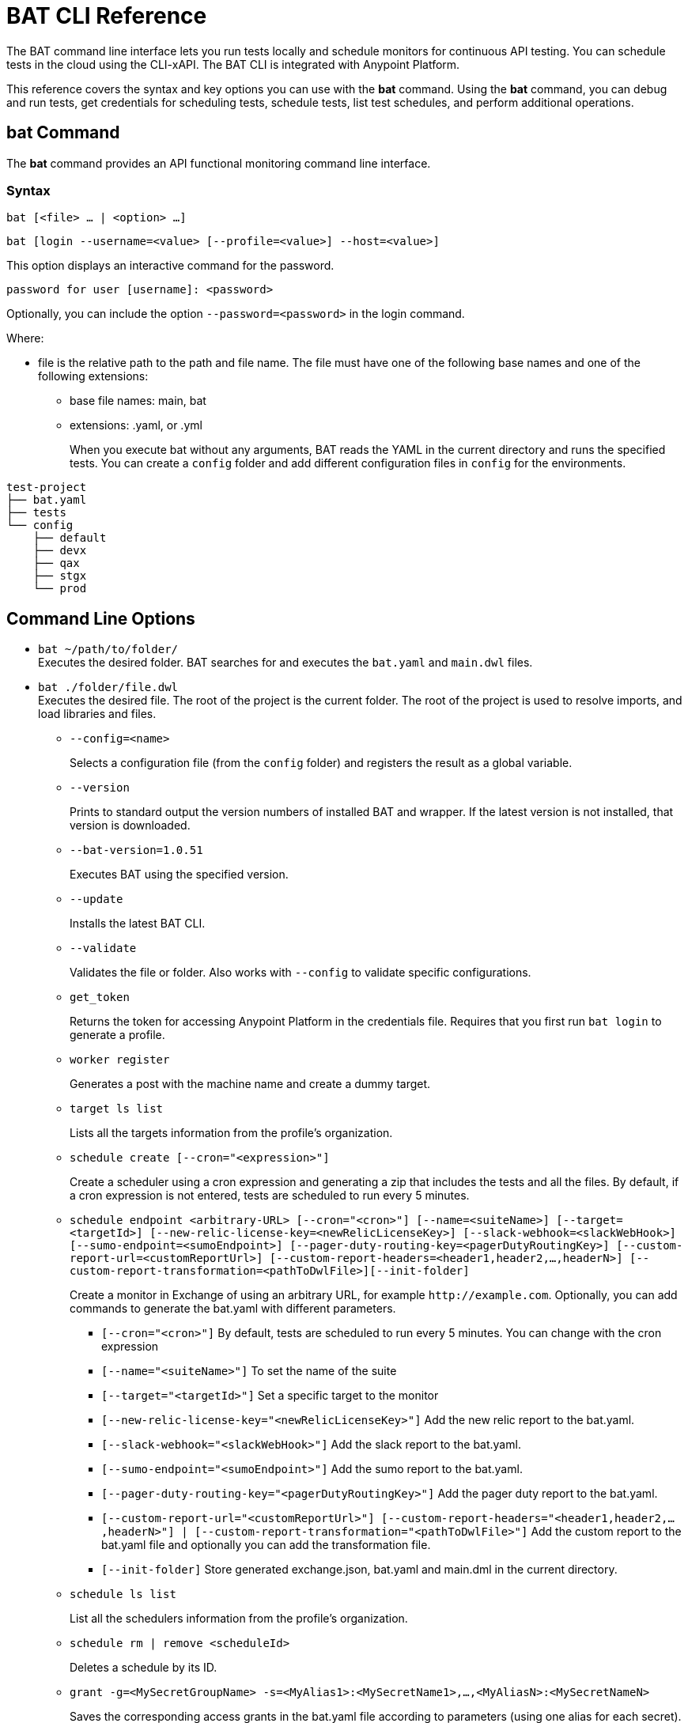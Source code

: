 = BAT CLI Reference

The BAT command line interface lets you run tests locally and schedule monitors for continuous API testing. You can schedule tests in the cloud using the CLI-xAPI.  The BAT CLI is integrated with Anypoint Platform.

This reference covers the syntax and key options you can use with the *bat* command. Using the *bat* command, you can debug and run tests, get credentials for scheduling tests, schedule tests, list test schedules, and perform additional operations.

== bat Command

The *bat* command provides an API functional monitoring command line interface.

=== Syntax

`bat [<file> ... | <option> ...]`

`bat [login --username=<value> [--profile=<value>] --host=<value>]`

This option displays an interactive command for the password.

`password for user [username]: <password>`

Optionally, you can include the option `--password=<password>` in the login command.

Where:

* file is the relative path to the path and file name. The file must have one of the following base names and one of the following extensions:
+
** base file names: main, bat
** extensions: .yaml, or .yml
+
When you execute bat without any arguments, BAT reads the YAML in the current directory and runs the specified tests.
You can create a `config` folder and add different configuration files in `config` for the environments.

----
test-project
├── bat.yaml
├── tests
└── config
    ├── default
    ├── devx
    ├── qax
    ├── stgx
    └── prod
----

== Command Line Options

* `bat ~/path/to/folder/` +
Executes the desired folder. BAT searches for and executes the `bat.yaml` and `main.dwl` files.
* `bat ./folder/file.dwl` +
Executes the desired file. The root of the project is the current folder.
The root of the project is used to resolve imports, and load libraries and files.
** `--config=<name>`
+
Selects a configuration file (from the `config` folder) and registers the result as a global variable.
+
** `--version`
+
Prints to standard output the version numbers of installed BAT and wrapper. If the latest version is not installed, that version is downloaded.
+
** `--bat-version=1.0.51`
+
Executes BAT using the specified version.
+
** `--update`
+
Installs the latest BAT CLI.
+
** `--validate`
+
Validates the file or folder. Also works with `--config` to validate specific configurations.
+
** `get_token`
+
Returns the token for accessing Anypoint Platform in the credentials file. Requires that you first run `bat login` to generate a profile.
+
** `worker register`
+
Generates a post with the machine name and create a dummy target.
+
** `target ls list`
+
Lists all the targets information from the profile's organization.
+
** `schedule create [--cron="<expression>"]`
+
Create a scheduler using a cron expression and generating a zip that includes the tests and all the files. By default, if a cron expression is not entered, tests are scheduled to run every 5 minutes.
+
** `schedule endpoint <arbitrary-URL> [--cron="<cron>"] [--name=<suiteName>] [--target=<targetId>] [--new-relic-license-key=<newRelicLicenseKey>] [--slack-webhook=<slackWebHook>] [--sumo-endpoint=<sumoEndpoint>] [--pager-duty-routing-key=<pagerDutyRoutingKey>] [--custom-report-url=<customReportUrl>] [--custom-report-headers=<header1,header2,...,headerN>] [--custom-report-transformation=<pathToDwlFile>][--init-folder]`
+
Create a monitor in Exchange of using an arbitrary URL, for example `+http://example.com+`. Optionally, you can add commands to generate the bat.yaml with different parameters.
+
*** `[--cron="<cron>"]` By default, tests are scheduled to run every 5 minutes. You can change with the cron expression
+
+
*** `[--name="<suiteName>"]` To set the name of the suite
+
+
*** `[--target="<targetId>"]` Set a specific target to the monitor
+
+
*** `[--new-relic-license-key="<newRelicLicenseKey>"]` Add the new relic report to the bat.yaml.
+
+
*** `[--slack-webhook="<slackWebHook>"]` Add the slack report to the bat.yaml.
+
+
*** `[--sumo-endpoint="<sumoEndpoint>"]` Add the sumo report to the bat.yaml.
+
+
*** `[--pager-duty-routing-key="<pagerDutyRoutingKey>"]` Add the pager duty report to the bat.yaml.
+
+
*** `[--custom-report-url="<customReportUrl>"] [--custom-report-headers="<header1,header2,...,headerN>"] | [--custom-report-transformation="<pathToDwlFile>"]` Add the custom report to the bat.yaml file and optionally you can add the transformation file.
+
+
*** `[--init-folder]` Store generated exchange.json, bat.yaml and main.dml in the current directory.
+
** `schedule ls list`
+
List all the schedulers information from the profile's organization.
+
** `schedule rm | remove <scheduleId>`
+
Deletes a schedule by its ID.
+
** `grant -g=<MySecretGroupName> -s=<MyAlias1>:<MySecretName1>,...,<MyAliasN>:<MySecretNameN>`
+
Saves the corresponding access grants in the bat.yaml file according to parameters (using one alias for each secret). The secret group name and secret names used must exist in CSM configuration. After run this command bat.yaml file will include the following section, i.e:
+
        secrets:
          MyAlias1:
            name: "MySecretName1"
            env: "f5e030d9-72a4-4cca-8c3a-095d7eed755f"
            org: "3c2fe56e-bc73-436f-9759-806841cf9758"
            group: "1a8aca83-71da-433b-a078-a481c8b0a00a"
            secretId: "171d92b8-8f26-4c8e-99af-920c0cf063c5"
            grant: "mETvv9+srNRc1hZ15HBiyNxbgxjS4MDM72pyZ89XtMMrL5kO6p1iwHIw43R6i1Ud2G09VWEr+7Ui+wwHcdy9PU/C3V0RqqVzUKjhj332DaDj7bwLEqP/tipGLq7B0gSmDhdHJUMChLuuv9UhomlwedmOamP6YLI0hsmrpVnxP8ShASR03VQL7GbqCyJ4EVk3/gdnsoxxPi+fO4a9RP4vxu5x4sHbUReDQhoB3xgwWtGyHmgdoOl2KRtl2AOU8CZALUqUvtFOHk9erxHxV9vb11pk+23RM+jtpBd9HFTN7gQ="
+   
** `--username=<value>`
+
Value is an Anypoint Platform user name.
+
** `--password=<value>`
+
Value is the password for the Anypoint Platform user name.

** `--profile=<value>`
+
Profile is:
+
*** The name of a profile for accessing an Anypoint Platform location and retaining the login information between BAT sessions. Using this option eliminates the need to relogin between sessions. Optional. 
*** The name of a profile for scheduling an endpoint that can be different from the BAT login profile you used. By default, BAT uses the login profile for scheduling. Optional.
+
** `--init-folder`
+
Stores the files, exchange.json and main.dwl, generated by creating the monitor in the current directory. Optional.
** `--init`
+
Same as the `bat init` command, which sets up a basic project folder. The folder contains the following files:
+
----
bat.yaml
tests/
tests/HelloWorld.dwl
config/
config/default.dwl
config/prod.dwl
config/dev.dwl
----

== BAT Command Examples

* Run multiple test files from the bat.yaml file.
+
`bat bat.yaml`
+
* Run a single file.
+
`bat ./test/myFile.dwl`
* Determine the installed version.
+
`bat --version`
+
Example output if you do not have the latest version is:
+
----
Updating Version: You have an older BAT version.
The new version will be downloaded in /Users/<username>/.bat/bat-cli-1.0.51
Downloading version 1.0.51. Please wait`.......................
BAT Wrapper: 1.0.53
BAT Version: 1.0.51
----

== See Also

* link:/design-center/v/1.0/bat-schedule-test-task[To Schedule a Test]
